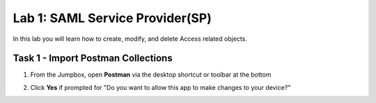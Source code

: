 Lab 1: SAML Service Provider(SP)
=====================================

In this lab you will learn how to create, modify, and delete Access related objects.

Task 1 - Import Postman Collections
-----------------------------------------------------------------------

1. From the Jumpbox, open **Postman** via the desktop shortcut or toolbar at the bottom

|image001|

2. Click **Yes** if prompted for "Do you want to allow this app to make changes to your device?"

|image002|


.. |image001| image:: media/lab01/image001.png
.. |image002| image:: media/lab01/image002.png
